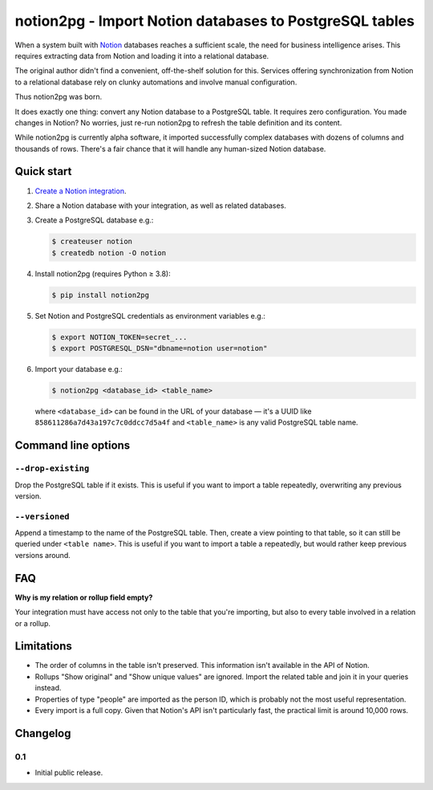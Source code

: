 notion2pg - Import Notion databases to PostgreSQL tables
========================================================

When a system built with Notion_ databases reaches a sufficient scale, the need
for business intelligence arises. This requires extracting data from Notion and
loading it into a relational database.

The original author didn't find a convenient, off-the-shelf solution for this.
Services offering synchronization from Notion to a relational database rely on
clunky automations and involve manual configuration.

Thus notion2pg was born.

It does exactly one thing: convert any Notion database to a PostgreSQL table.
It requires zero configuration. You made changes in Notion? No worries, just
re-run notion2pg to refresh the table definition and its content.

.. _Notion: https://www.notion.so/
.. _PostgreSQL: https://www.postgresql.org/

While notion2pg is currently alpha software, it imported successfully complex
databases with dozens of columns and thousands of rows. There's a fair chance
that it will handle any human-sized Notion database.

Quick start
-----------

1. `Create a Notion integration`_.

   .. _Create a Notion integration: https://www.notion.so/my-integrations

2. Share a Notion database with your integration, as well as related databases.

3. Create a PostgreSQL database e.g.:

   .. code-block:: shell-session

      $ createuser notion
      $ createdb notion -O notion

4. Install notion2pg (requires Python ≥ 3.8):

   .. code-block:: shell-session

      $ pip install notion2pg

5. Set Notion and PostgreSQL credentials as environment variables e.g.:

   .. code-block:: shell-session

      $ export NOTION_TOKEN=secret_...
      $ export POSTGRESQL_DSN="dbname=notion user=notion"

6. Import your database e.g.:

   .. code-block:: shell-session

      $ notion2pg <database_id> <table_name>

   where ``<database_id>`` can be found in the URL of your database — it's a
   UUID like ``858611286a7d43a197c7c0ddcc7d5a4f`` and ``<table_name>`` is any
   valid PostgreSQL table name.

Command line options
--------------------

``--drop-existing``
~~~~~~~~~~~~~~~~~~~

Drop the PostgreSQL table if it exists. This is useful if you want to import a
table repeatedly, overwriting any previous version.

``--versioned``
~~~~~~~~~~~~~~~

Append a timestamp to the name of the PostgreSQL table. Then, create a view
pointing to that table, so it can still be queried under ``<table name>``. This
is useful if you want to import a table a repeatedly, but would rather keep
previous versions around.

FAQ
---

**Why is my relation or rollup field empty?**

Your integration must have access not only to the table that you're importing,
but also to every table involved in a relation or a rollup.

Limitations
-----------

* The order of columns in the table isn't preserved. This information isn't
  available in the API of Notion.
* Rollups "Show original" and "Show unique values" are ignored. Import the
  related table and join it in your queries instead.
* Properties of type "people" are imported as the person ID, which is probably
  not the most useful representation.
* Every import is a full copy. Given that Notion's API isn't particularly fast,
  the practical limit is around 10,000 rows.

Changelog
---------

0.1
~~~

* Initial public release.
